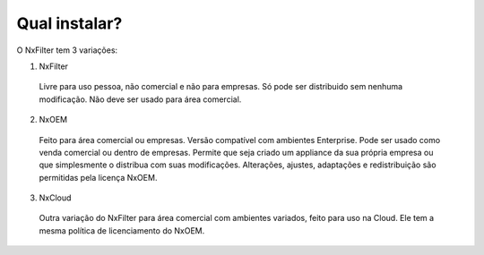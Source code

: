Qual instalar?
----------------


O NxFilter tem 3 variações:

1. NxFilter
  Livre para uso pessoa, não comercial e não para empresas. Só pode ser distribuido sem nenhuma modificação. Não deve ser usado para área comercial.

2. NxOEM
  Feito para área comercial ou empresas. Versão compatível com ambientes Enterprise. Pode ser usado como venda comercial ou dentro de empresas. Permite que seja criado um appliance da sua própria empresa ou que simplesmente o distribua com suas modificações. Alterações, ajustes, adaptações e redistribuição são permitidas pela licença NxOEM.

3. NxCloud
  Outra variação do NxFilter para área comercial com ambientes variados, feito para uso na Cloud. Ele tem a mesma política de licenciamento do NxOEM.

